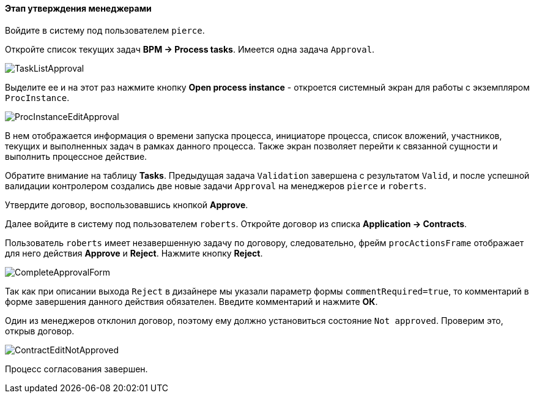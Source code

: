 :sourcesdir: ../../../../source

[[qs_approval]]
==== Этап утверждения менеджерами

Войдите в систему под пользователем `pierce`.

Откройте список текущих задач *BPM -> Process tasks*. Имеется одна задача `Approval`.

image::TaskListApproval.png[align="center"]

Выделите ее и на этот раз нажмите кнопку *Open process instance* - откроется системный экран для работы с экземпляром `ProcInstance`.

image::ProcInstanceEditApproval.png[align="center"]

В нем отображается информация о времени запуска процесса, инициаторе процесса, список вложений, участников, текущих и выполненных задач в рамках данного процесса. Также экран позволяет перейти к связанной сущности и выполнить процессное действие.

Обратите внимание на таблицу *Tasks*. Предыдущая задача `Validation` завершена с результатом `Valid`, и после успешной валидации контролером создались две новые задачи `Approval` на менеджеров `pierce` и `roberts`.

Утвердите договор, воспользовавшись кнопкой *Approve*.

Далее войдите в систему под пользователем `roberts`. Откройте договор из списка *Application -> Contracts*.

Пользователь `roberts` имеет незавершенную задачу по договору, следовательно, фрейм `procActionsFrame` отображает для него действия *Approve* и *Reject*. Нажмите кнопку *Reject*.

image::CompleteApprovalForm.png[align="center"]

Так как при описании выхода `Reject` в дизайнере мы указали параметр формы `commentRequired=true`, то комментарий в форме завершения данного действия обязателен. Введите комментарий и нажмите *ОК*.

Один из менеджеров отклонил договор, поэтому ему должно установиться состояние `Not approved`. Проверим это, открыв договор.

image::ContractEditNotApproved.png[align="center"]

Процесс согласования завершен.

